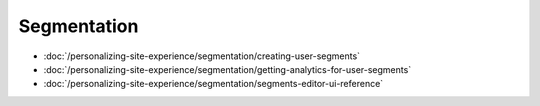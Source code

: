 Segmentation
============

-  :doc:`/personalizing-site-experience/segmentation/creating-user-segments`
-  :doc:`/personalizing-site-experience/segmentation/getting-analytics-for-user-segments`
-  :doc:`/personalizing-site-experience/segmentation/segments-editor-ui-reference`